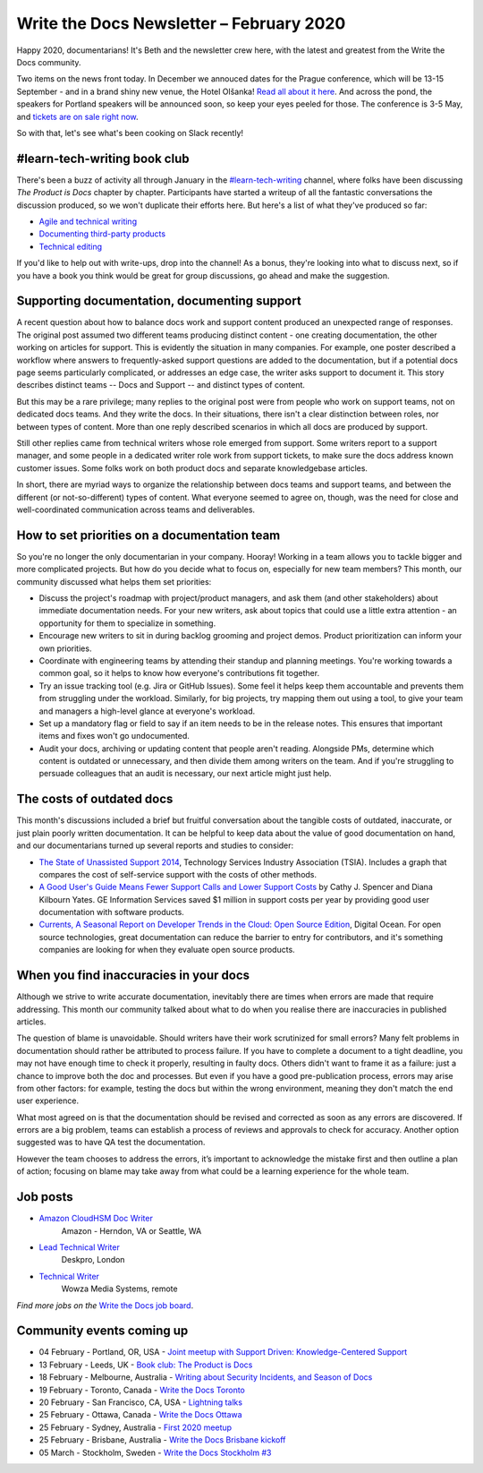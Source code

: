 .. post:: February 03, 2020
   :tags: newsletter

#########################################
Write the Docs Newsletter – February 2020
#########################################

Happy 2020, documentarians! It's Beth and the newsletter crew here, with the latest and greatest from the Write the Docs community.

Two items on the news front today. In December we annouced dates for the Prague conference, which will be 13-15 September - and in a brand shiny new venue, the Hotel Olšanka! `Read all about it here </conf/prague/2020/news/init/>`__. And across the pond, the speakers for Portland speakers will be announced soon, so keep your eyes peeled for those. The conference is 3-5 May, and `tickets are on sale right now </conf/portland/2020/tickets/>`__.

So with that, let's see what's been cooking on Slack recently!

-----------------------------
#learn-tech-writing book club
-----------------------------

There's been a buzz of activity all through January in the `#learn-tech-writing <https://app.slack.com/client/T0299N2DL/C7YJR1N02>`__ channel, where folks have been discussing *The Product is Docs* chapter by chapter. Participants have started a writeup of all the fantastic conversations the discussion produced, so we won't duplicate their efforts here. But here's a list of what they've produced so far:

- `Agile and technical writing <https://github.com/writethedocs/www/blob/bookClubWriteUps/docs/book-club/splunk-product-docs/2-agile.rst>`__
- `Documenting third-party products <https://github.com/writethedocs/www/commit/89ead30998101c1ce1038203c74e53aa50719a29>`__
- `Technical editing <https://github.com/writethedocs/www/blob/bookClubWriteUps/docs/book-club/splunk-product-docs/13-technical-editing.rst>`__

If you'd like to help out with write-ups, drop into the channel!  As a bonus, they're looking into what to discuss next, so if you have a book you think would be great for group discussions, go ahead and make the suggestion. 

---------------------------------------------
Supporting documentation, documenting support
---------------------------------------------

A recent question about how to balance docs work and support content produced an unexpected range of responses. The original post assumed two different teams producing distinct content - one creating documentation, the other working on articles for support. This is evidently the situation in many companies. For example, one poster described a workflow where answers to frequently-asked support questions are added to the documentation, but if a potential docs page seems particularly complicated, or addresses an edge case, the writer asks support to document it. This story describes distinct teams -- Docs and Support -- and distinct types of content.

But this may be a rare privilege; many replies to the original post were from people who work on support teams, not on dedicated docs teams. And they write the docs. In their situations, there isn't a clear distinction between roles, nor between types of content. More than one reply described scenarios in which all docs are produced by support. 

Still other replies came from technical writers whose role emerged from support. Some writers report to a support manager, and some people in a dedicated writer role work from support tickets, to make sure the docs address known customer issues. Some folks work on both product docs and separate knowledgebase articles.

In short, there are myriad ways to organize the relationship between docs teams and support teams, and between the different (or not-so-different) types of content. What everyone seemed to agree on, though, was the need for close and well-coordinated communication across teams and deliverables.

---------------------------------------------
How to set priorities on a documentation team
---------------------------------------------

So you're no longer the only documentarian in your company. Hooray! Working in a team allows you to tackle bigger and more complicated projects. But how do you decide what to focus on, especially for new team members? This month, our community discussed what helps them set priorities:

* Discuss the project's roadmap with project/product managers, and ask them (and other stakeholders) about immediate documentation needs. For your new writers, ask about topics that could use a little extra attention - an opportunity for them to specialize in something.
* Encourage new writers to sit in during backlog grooming and project demos. Product prioritization can inform your own priorities.
* Coordinate with engineering teams by attending their standup and planning meetings. You're working towards a common goal, so it helps to know how everyone's contributions fit together.
* Try an issue tracking tool (e.g. Jira or GitHub Issues). Some feel it helps keep them accountable and prevents them from struggling under the workload. Similarly, for big projects, try mapping them out using a tool, to give your team and managers a high-level glance at everyone's workload.
* Set up a mandatory flag or field to say if an item needs to be in the release notes. This ensures that important items and fixes won't go undocumented.
* Audit your docs, archiving or updating content that people aren't reading. Alongside PMs, determine which content is outdated or unnecessary, and then divide them among writers on the team. And if you're struggling to persuade colleagues that an audit is necessary, our next article might just help.

--------------------------
The costs of outdated docs
--------------------------

This month's discussions included a brief but fruitful conversation about the tangible costs of outdated, inaccurate, or just plain poorly written documentation. It can be helpful to keep data about the value of good documentation on hand, and our documentarians turned up several reports and studies to consider:

- `The State of Unassisted Support 2014 <http://cdn.swcdn.net/creative/pdf/Whitepapers/SW-WP-The-State-of-Unassisted-Support-2014.pdf>`_, Technology Services Industry Association (TSIA). Includes a graph that compares the cost of self-service support with the costs of other methods.
- `A Good User's Guide Means Fewer Support Calls and Lower Support Costs <http://www.jstor.org/stable/43095065>`_ by Cathy J. Spencer and Diana Kilbourn Yates. GE Information Services saved $1 million in support costs per year by providing good user documentation with software products.
- `Currents, A Seasonal Report on Developer Trends in the Cloud: Open Source Edition <https://www.digitalocean.com/currents/october-2018>`_, Digital Ocean. For open source technologies, great documentation can reduce the barrier to entry for contributors, and it's something companies are looking for when they evaluate open source products.

---------------------------------------
When you find inaccuracies in your docs
---------------------------------------

Although we strive to write accurate documentation, inevitably there are times when errors are made that require addressing. This month our community talked about what to do when you realise there are inaccuracies in published articles.

The question of blame is unavoidable. Should writers have their work scrutinized for small errors? Many felt problems in documentation should rather be attributed to process failure. If you have to complete a document to a tight deadline, you may not have enough time to check it properly, resulting in faulty docs. Others didn't want to frame it as a failure: just a chance to improve both the doc and processes. But even if you have a good pre-publication process, errors may arise from other factors: for example, testing the docs but within the wrong environment, meaning they don't match the end user experience.

What most agreed on is that the documentation should be revised and corrected as soon as any errors are discovered. If errors are a big problem, teams can establish a process of reviews and approvals to check for accuracy. Another option suggested was to have QA test the documentation.

However the team chooses to address the errors, it’s important to acknowledge the mistake first and then outline a plan of action;  focusing on blame may take away from what could be a learning experience for the whole team.

---------
Job posts
---------

* `Amazon CloudHSM Doc Writer <https://jobs.writethedocs.org/job/179/amazon-cloudhsm-doc-writer/>`__
   Amazon - Herndon, VA or Seattle, WA
* `Lead Technical Writer <https://jobs.writethedocs.org/job/171/lead-technical-writer-software-documentation/>`__
   Deskpro, London
* `Technical Writer <https://jobs.writethedocs.org/job/175/technical-writer/>`__
   Wowza Media Systems, remote

*Find more jobs on the* `Write the Docs job board <https://jobs.writethedocs.org/>`_.

--------------------------
Community events coming up
--------------------------

- 04 February - Portland, OR, USA - `Joint meetup with Support Driven: Knowledge-Centered Support <https://www.meetup.com/Write-The-Docs-PDX/events/267740062/>`__
- 13 February - Leeds, UK - `Book club: The Product is Docs <https://www.meetup.com/Write-the-Docs-North/events/267744591/>`__
- 18 February - Melbourne, Australia - `Writing about Security Incidents, and Season of Docs <https://www.meetup.com/Write-the-Docs-Australia/events/268284615/>`__
- 19 February - Toronto, Canada - `Write the Docs Toronto <https://www.meetup.com/Write-the-Docs-Toronto/events/pcqbmqybcdbzb/>`__
- 20 February - San Francisco, CA, USA - `Lightning talks <https://www.meetup.com/Write-the-Docs-Bay-Area/events/268413973/>`__
- 25 February - Ottawa, Canada - `Write the Docs Ottawa <https://www.meetup.com/Write-The-Docs-YOW-Ottawa/events/xtcbgqybcdbpb/>`__
- 25 February - Sydney, Australia - `First 2020 meetup <https://www.meetup.com/Write-the-Docs-Australia/events/267797236/>`__
- 25 February - Brisbane, Australia - `Write the Docs Brisbane kickoff <https://www.meetup.com/Write-the-Docs-Australia/events/268386822/>`__
- 05 March - Stockholm, Sweden - `Write the Docs Stockholm #3 <https://www.meetup.com/Write-the-Docs-Stockholm/events/268322828/>`__
